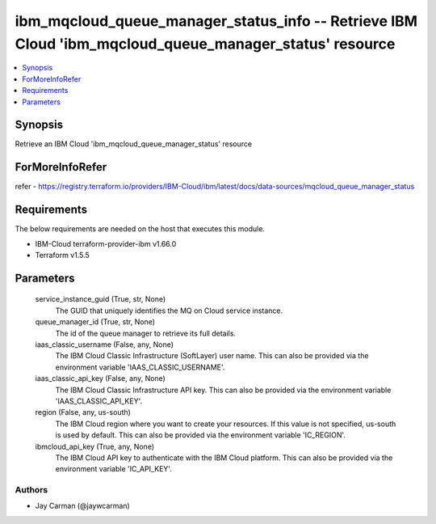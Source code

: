
ibm_mqcloud_queue_manager_status_info -- Retrieve IBM Cloud 'ibm_mqcloud_queue_manager_status' resource
=======================================================================================================

.. contents::
   :local:
   :depth: 1


Synopsis
--------

Retrieve an IBM Cloud 'ibm_mqcloud_queue_manager_status' resource


ForMoreInfoRefer
----------------
refer - https://registry.terraform.io/providers/IBM-Cloud/ibm/latest/docs/data-sources/mqcloud_queue_manager_status

Requirements
------------
The below requirements are needed on the host that executes this module.

- IBM-Cloud terraform-provider-ibm v1.66.0
- Terraform v1.5.5



Parameters
----------

  service_instance_guid (True, str, None)
    The GUID that uniquely identifies the MQ on Cloud service instance.


  queue_manager_id (True, str, None)
    The id of the queue manager to retrieve its full details.


  iaas_classic_username (False, any, None)
    The IBM Cloud Classic Infrastructure (SoftLayer) user name. This can also be provided via the environment variable 'IAAS_CLASSIC_USERNAME'.


  iaas_classic_api_key (False, any, None)
    The IBM Cloud Classic Infrastructure API key. This can also be provided via the environment variable 'IAAS_CLASSIC_API_KEY'.


  region (False, any, us-south)
    The IBM Cloud region where you want to create your resources. If this value is not specified, us-south is used by default. This can also be provided via the environment variable 'IC_REGION'.


  ibmcloud_api_key (True, any, None)
    The IBM Cloud API key to authenticate with the IBM Cloud platform. This can also be provided via the environment variable 'IC_API_KEY'.













Authors
~~~~~~~

- Jay Carman (@jaywcarman)

